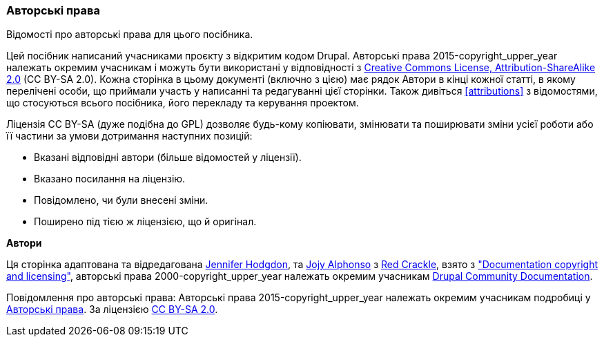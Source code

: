 [[copyright]]
=== Авторські права

[role="summary"]
Відомості про авторські права для цього посібника.

(((Авторські права для цього документу)))

Цей посібник написаний учасниками проєкту з відкритим кодом Drupal.
Авторські права 2015-copyright_upper_year належать окремим учасникам
і можуть бути використані у відповідності з 
https://creativecommons.org/licenses/by-sa/2.0/[Creative Commons License,
Attribution-ShareAlike 2.0] (CC BY-SA 2.0). Кожна сторінка в цьому
документі (включно з цією) має рядок Автори в кінці кожної статті,
в якому перелічені особи, що приймали участь у написанні та редагуванні
цієї сторінки. Також дивіться <<attributions>> з відомостями, що
стосуються всього посібника, його перекладу та керування проектом.

Ліцензія CC BY-SA (дуже подібна до GPL) дозволяє будь-кому копіювати,
змінювати та поширювати зміни усієї роботи або її частини за умови 
дотримання наступних позицій:  

* Вказані відповідні автори (більше відомостей у ліцензії).
* Вказано посилання на ліцензію.
* Повідомлено, чи були внесені зміни.
* Поширено під тією ж ліцензією, що й оригінал.

*Автори*

Ця сторінка адаптована та відредагована
https://www.drupal.org/u/jhodgdon[Jennifer Hodgdon],
та https://www.drupal.org/u/jojyja[Jojy Alphonso] з
http://redcrackle.com[Red Crackle], взято з
https://www.drupal.org/terms["Documentation copyright and licensing"],
авторські права 2000-copyright_upper_year належать окремим учасникам
https://www.drupal.org/documentation[Drupal Community Documentation].


// The following is the copyright statement to appear at the bottom of
// each page in the HTML display of this guide.

[role="copyright"]
Повідомлення про авторські права: Авторські права 2015-copyright_upper_year належать 
окремим учасникам подробиці у <<copyright>>. За ліцензією
https://creativecommons.org/licenses/by-sa/2.0/[CC BY-SA 2.0].
